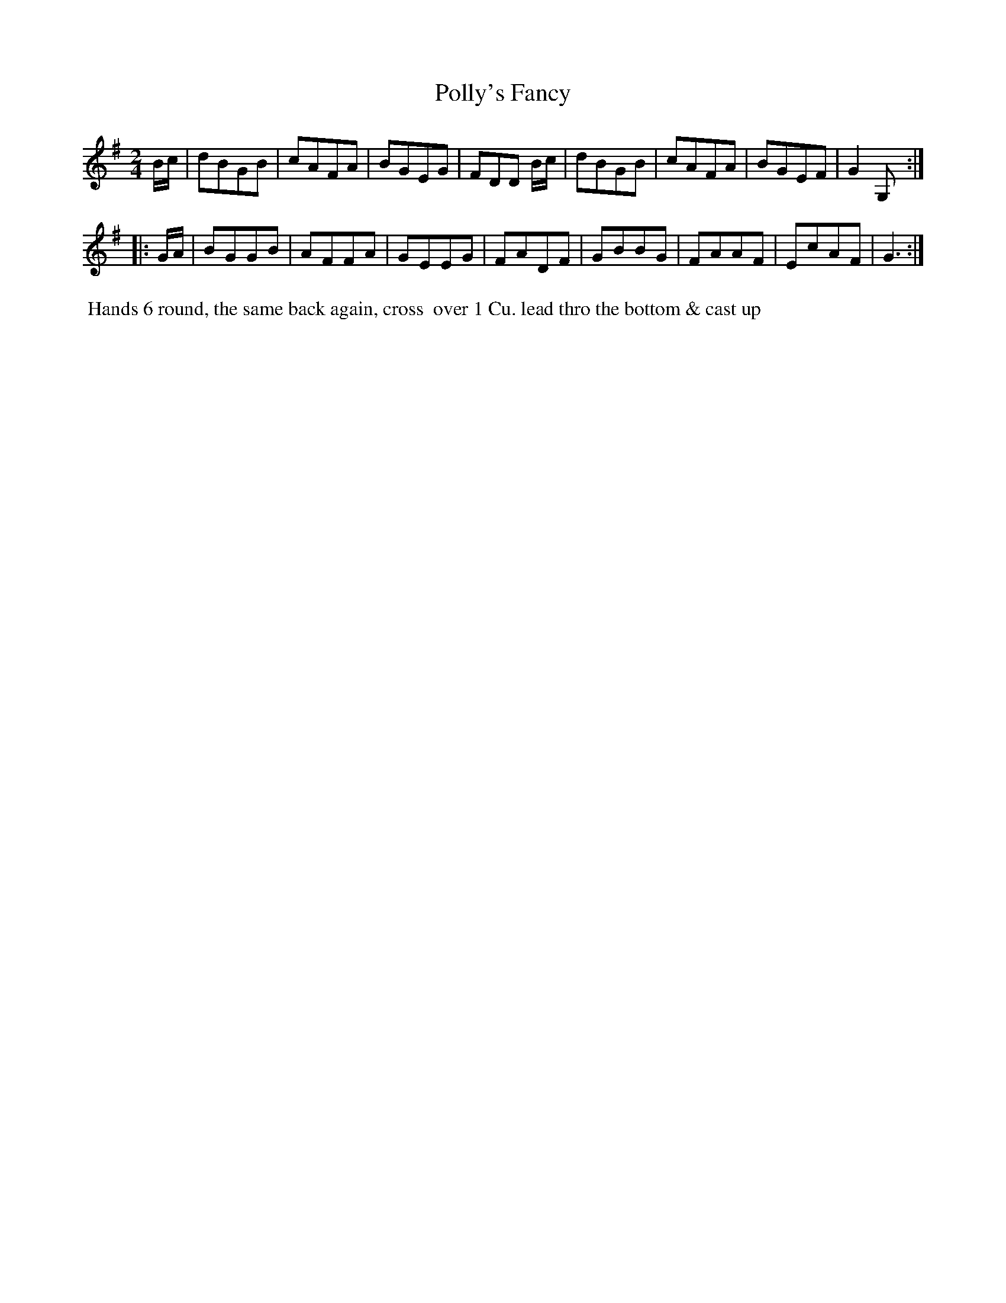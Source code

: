 X: 108
T: Polly's Fancy
B: 204 Favourite Country Dances
N: Published by Straight & Skillern, London ca.1775
F: http://imslp.org/wiki/204_Favourite_Country_Dances_(Various) p.54 #108
Z: 2014 John Chambers <jc:trillian.mit.edu>
M: 2/4
L: 1/8
K: G
% - - - - - - - - - - - - - - - - - - - - - - - - -
B/c/ |\
dBGB | cAFA | BGEG | FDD B/c/ |\
dBGB | cAFA | BGEF | G2G, :|
|: G/A/ |\
BGGB | AFFA | GEEG | FADF |\
GBBG | FAAF | EcAF | G3 :|
% - - - - - - - - - - - - - - - - - - - - - - - - -
%%begintext align
%% Hands 6 round, the same back again, cross
%% over 1 Cu. lead thro the bottom & cast up
%%endtext
